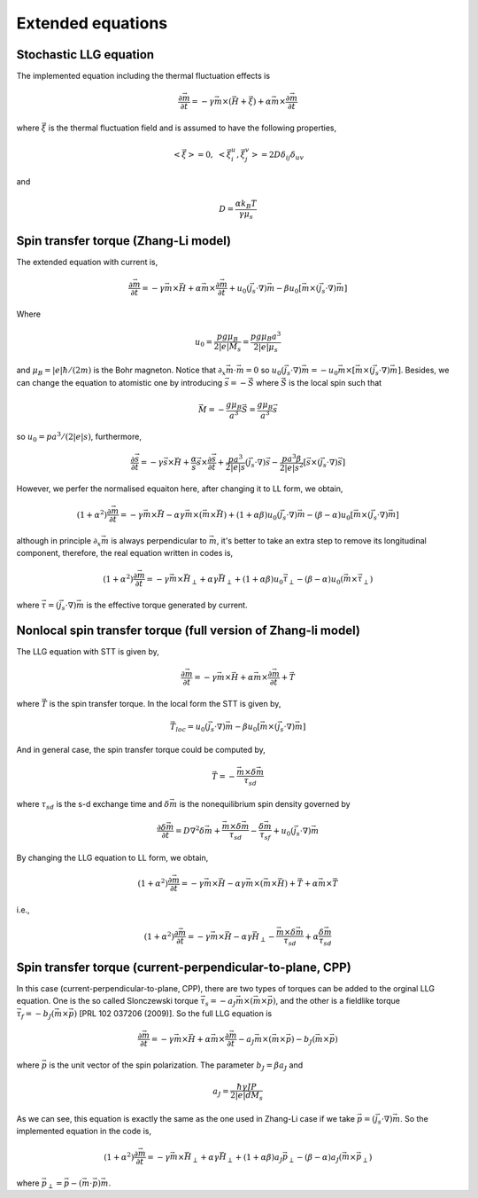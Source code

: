 Extended equations
===================

Stochastic LLG equation
---------------------------------------
The implemented equation including the thermal fluctuation effects is

.. math::
   \frac{\partial \vec{m}}{\partial t} = - \gamma \vec{m} \times (\vec{H}+\vec{\xi}) + \alpha \vec{m} \times  \frac{\partial \vec{m}}{\partial t}

where :math:`\vec{\xi}` is the thermal fluctuation field and is assumed to have the following
properties,

.. math::
   \left< \vec{\xi} \right> = 0, \;\;\; \left< \vec{\xi}_i^u,\vec{\xi}_j^v \right> = 2 D \delta_{ij} \delta_{uv}

and 

.. math::
   D = \frac{\alpha k_B T}{\gamma \mu_s}

.. Including the susceptibility 
.. -------------------------------
.. The dynamic equation we used including the susceptibility is,

.. .. math::
..    \frac{\partial \vec{S}_i}{\partial t} = - \gamma \vec{S}_i \times \vec{H}_i + \alpha \gamma \vec{H}_i + \frac{1}{\chi} (1-S_i^2)\vec{S}_i
..    :label: eq_llg_s

.. where :math:`\vec{S}_i` is defined by the ratio of magnetic moment :math:`\vec{\mu}_i` and the equalibrium magnitude of the effective magnetic moment :math:`\mu_s=M_0 a^3`, 

.. .. math::
..    \vec{S}_i=\frac{\vec{\mu}_i}{\mu_s}.

.. The effective field is defined by,

.. .. math::
..    \vec{H}_i = - \frac{1}{\mu_s}\frac{\partial \mathcal{H}}{\partial \vec{S}_i}

.. Therefore, the corresponding fields are,

.. .. math::
..    \vec{H}_{i,ex} =\frac{J}{\mu_s} \sum_{<i,j>} \vec{S}_j

.. .. math::
..    \vec{H}_{i,an} = \frac{2 D}{\mu_s} S_{x,i} \vec{e}_x



Spin transfer torque (Zhang-Li model)
---------------------------------------
The extended equation with current is,

.. math::
   \frac{\partial \vec{m}}{\partial t} = - \gamma \vec{m} \times \vec{H} + \alpha \vec{m} \times  \frac{\partial \vec{m}}{\partial t}   + u_0 (\vec{j}_s \cdot \nabla) \vec{m} - \beta u_0 [\vec{m}\times (\vec{j}_s \cdot \nabla)\vec{m}]

Where 

.. math::
   u_0=\frac{p g \mu_B}{2 |e| M_s}=\frac{p g \mu_B a^3}{2 |e| \mu_s}

and :math:`\mu_B=|e|\hbar/(2m)` is the Bohr magneton. Notice that :math:`\partial_x \vec{m} \cdot \vec{m}=0` so :math:`u_0 (\vec{j}_s \cdot \nabla) \vec{m}=  - u_0 \vec{m}\times[\vec{m}\times (\vec{j}_s \cdot \nabla)\vec{m}]`. Besides,
we can change the equation to atomistic one by introducing :math:`\vec{s}=-\vec{S}` where :math:`\vec{S}` is the local spin such that

.. math::
   \vec{M}=-\frac{g \mu_B}{a^3}\vec{S} =\frac{g \mu_B}{a^3}\vec{s}


so  :math:`u_0=p a^3/(2|e|s)`, furthermore,

.. math::
   \frac{\partial \vec{s}}{\partial t} = - \gamma \vec{s} \times \vec{H} + \frac{\alpha}{s} \vec{s} \times  \frac{\partial \vec{s}}{\partial t}   + \frac{p a^3}{2|e|s} (\vec{j}_s \cdot \nabla) \vec{s} -  \frac{p a^3 \beta}{2|e|s^2} [\vec{s}\times (\vec{j}_s \cdot \nabla)\vec{s}]

 
However, we perfer the normalised equaiton here, after changing it to LL form, we obtain,

.. math::
   (1+\alpha^2)\frac{\partial \vec{m}}{\partial t} = - \gamma \vec{m} \times \vec{H} - \alpha \gamma \vec{m} \times (\vec{m} \times \vec{H}) + (1+\alpha\beta) u_0 (\vec{j}_s \cdot \nabla) \vec{m} - (\beta-\alpha) u_0 [\vec{m}\times (\vec{j}_s \cdot \nabla)\vec{m}]

although in principle :math:`\partial_x \vec{m}` is always perpendicular to :math:`\vec{m}`, it's better to take an extra step to remove its longitudinal component, therefore, the real equation written in codes is,

.. math::
   (1+\alpha^2)\frac{\partial \vec{m}}{\partial t} = - \gamma \vec{m} \times \vec{H}_{\perp} + \alpha \gamma \vec{H}_{\perp}   + (1+\alpha \beta) u_0 \vec{\tau}_{\perp} - (\beta-\alpha) u_0 (\vec{m}\times  \vec{\tau}_{\perp})

where :math:`\vec{\tau}=(\vec{j}_s \cdot \nabla)\vec{m}` is the effective torque generated by current.


Nonlocal spin transfer torque (full version of Zhang-li model)
---------------------------------------------------------------
The LLG equation with STT is given by,

.. math::
   \frac{\partial \vec{m}}{\partial t} = - \gamma \vec{m} \times \vec{H} + \alpha \vec{m} \times  \frac{\partial \vec{m}}{\partial t} + \vec{T}

where :math:`\vec{T}` is the spin transfer torque. In the local form the STT is given by,

.. math::
   \vec{T}_{loc} = u_0 (\vec{j}_s \cdot \nabla) \vec{m} - \beta u_0 [\vec{m}\times (\vec{j}_s \cdot \nabla)\vec{m}]

And in general case, the spin transfer torque could be computed by,

.. math::
   \vec{T}=-\frac{\vec{m} \times \delta \vec{m}}{\tau_{sd}}

where :math:`\tau_{sd}` is the s-d exchange time and :math:`\delta \vec{m}` is the nonequilibrium spin density governed by

.. math::
    \frac{\partial \delta \vec{m}}{\partial t} = D \nabla^2 \delta \vec{m} + \frac{\vec{m} \times \delta \vec{m}}{\tau_{sd}} - \frac{\delta \vec{m}}{\tau_{sf}} +u_0 (\vec{j}_s \cdot \nabla) \vec{m} 

By changing the LLG equation to LL form, we obtain,

.. math::
   (1+\alpha^2)\frac{\partial \vec{m}}{\partial t} = - \gamma \vec{m} \times \vec{H} - \alpha \gamma \vec{m} \times (\vec{m} \times \vec{H}) + \vec{T} + \alpha \vec{m} \times \vec{T}
   
i.e.,

.. math::
   (1+\alpha^2)\frac{\partial \vec{m}}{\partial t} = - \gamma \vec{m} \times \vec{H} - \alpha \gamma \vec{H}_{\perp}  - \frac{\vec{m} \times \delta \vec{m}}{\tau_{sd}} + \alpha \frac{\delta \vec{m}}{\tau_{sd}}


Spin transfer torque (current-perpendicular-to-plane, CPP)
-------------------------------------------------------------------------------------------
In this case (current-perpendicular-to-plane, CPP), there are two types of torques can be 
added to the orginal LLG equation. One is the so called Slonczewski torque 
:math:`\vec{\tau}_s=-a_J \vec{m} \times (\vec{m} \times \vec{p})`, and the other is 
a fieldlike torque :math:`\vec{\tau}_f=- b_J(\vec{m} \times \vec{p})` [PRL 102 037206 (2009)]. 
So the full LLG equation is
 
.. math::
   \frac{\partial \vec{m}}{\partial t} = - \gamma \vec{m} \times \vec{H} + \alpha \vec{m} \times  \frac{\partial \vec{m}}{\partial t} -a_J \vec{m} \times (\vec{m} \times \vec{p}) - b_J (\vec{m} \times \vec{p})

where :math:`\vec{p}` is the unit vector of the spin polarization. The parameter :math:`b_J = \beta a_J` and 

.. math::
    a_J = \frac{\hbar \gamma J P}{2 |e| d M_s}

As we can see, this equation is exactly the same as the one used in Zhang-Li case if we take :math:`\vec{p} = (\vec{j}_s \cdot \nabla)\vec{m}`. So the implemented equation in the code is,

.. math::
   (1+\alpha^2)\frac{\partial \vec{m}}{\partial t} = - \gamma \vec{m} \times \vec{H}_{\perp} + \alpha \gamma \vec{H}_{\perp}   + (1+\alpha \beta) a_J \vec{p}_{\perp} - (\beta-\alpha) a_J (\vec{m}\times  \vec{p}_{\perp})

where :math:`\vec{p}_\perp=\vec{p}-(\vec{m}\cdot\vec{p})\vec{m}`.
 
 
